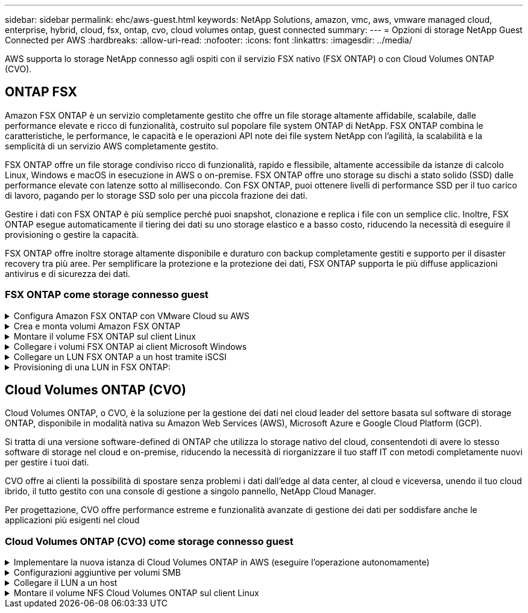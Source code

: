 ---
sidebar: sidebar 
permalink: ehc/aws-guest.html 
keywords: NetApp Solutions, amazon, vmc, aws, vmware managed cloud, enterprise, hybrid, cloud, fsx, ontap, cvo, cloud volumes ontap, guest connected 
summary:  
---
= Opzioni di storage NetApp Guest Connected per AWS
:hardbreaks:
:allow-uri-read: 
:nofooter: 
:icons: font
:linkattrs: 
:imagesdir: ../media/


[role="lead"]
AWS supporta lo storage NetApp connesso agli ospiti con il servizio FSX nativo (FSX ONTAP) o con Cloud Volumes ONTAP (CVO).



== ONTAP FSX

Amazon FSX ONTAP è un servizio completamente gestito che offre un file storage altamente affidabile, scalabile, dalle performance elevate e ricco di funzionalità, costruito sul popolare file system ONTAP di NetApp. FSX ONTAP combina le caratteristiche, le performance, le capacità e le operazioni API note dei file system NetApp con l'agilità, la scalabilità e la semplicità di un servizio AWS completamente gestito.

FSX ONTAP offre un file storage condiviso ricco di funzionalità, rapido e flessibile, altamente accessibile da istanze di calcolo Linux, Windows e macOS in esecuzione in AWS o on-premise. FSX ONTAP offre uno storage su dischi a stato solido (SSD) dalle performance elevate con latenze sotto al millisecondo. Con FSX ONTAP, puoi ottenere livelli di performance SSD per il tuo carico di lavoro, pagando per lo storage SSD solo per una piccola frazione dei dati.

Gestire i dati con FSX ONTAP è più semplice perché puoi snapshot, clonazione e replica i file con un semplice clic. Inoltre, FSX ONTAP esegue automaticamente il tiering dei dati su uno storage elastico e a basso costo, riducendo la necessità di eseguire il provisioning o gestire la capacità.

FSX ONTAP offre inoltre storage altamente disponibile e duraturo con backup completamente gestiti e supporto per il disaster recovery tra più aree. Per semplificare la protezione e la protezione dei dati, FSX ONTAP supporta le più diffuse applicazioni antivirus e di sicurezza dei dati.



=== FSX ONTAP come storage connesso guest

.Configura Amazon FSX ONTAP con VMware Cloud su AWS
[%collapsible]
====
Le condivisioni di file Amazon FSX ONTAP e le LUN possono essere montate dalle macchine virtuali create all'interno dell'ambiente VMware SDDC in VMware Cloud in AWS. I volumi possono anche essere montati sul client Linux e mappati sul client Windows utilizzando il protocollo NFS o SMB, mentre I LUN possono essere utilizzati sui client Linux o Windows come dispositivi a blocchi se montati su iSCSI. Amazon FSX per il file system NetApp ONTAP può essere configurato rapidamente con i seguenti passaggi.


NOTE: Amazon FSX ONTAP e VMware Cloud on AWS devono trovarsi nella stessa zona di disponibilità per ottenere performance migliori ed evitare i costi di trasferimento dei dati tra le zone di disponibilità.

====
.Crea e monta volumi Amazon FSX ONTAP
[%collapsible]
====
Per creare e montare il file system Amazon FSX ONTAP, attenersi alla seguente procedura:

. Aprire link:https://console.aws.amazon.com/fsx/["Console Amazon FSX"] E scegliere Create file system (Crea file system) per avviare la creazione guidata del file system.
. Nella pagina Seleziona tipo di file system, scegli Amazon FSX ONTAP, quindi scegli Avanti. Viene visualizzata la pagina Create file System (Crea file system).


image:aws-fsx-guest-1.png["Figura che mostra la finestra di dialogo input/output o rappresenta il contenuto scritto"]

. Nella sezione rete, per Virtual Private Cloud (VPC), scegliere le subnet VPC e preferite appropriate insieme alla tabella di routing. In questo caso, vmcfsx2.vpc viene selezionato dal menu a discesa.


image:aws-fsx-guest-2.png["Figura che mostra la finestra di dialogo input/output o rappresenta il contenuto scritto"]

. Per il metodo di creazione, scegliere Standard Create (Crea standard). È anche possibile scegliere creazione rapida, ma questo documento utilizza l'opzione di creazione standard.


image:aws-fsx-guest-3.png["Figura che mostra la finestra di dialogo input/output o rappresenta il contenuto scritto"]

. Nella sezione rete, per Virtual Private Cloud (VPC), scegliere le subnet VPC e preferite appropriate insieme alla tabella di routing. In questo caso, vmcfsx2.vpc viene selezionato dal menu a discesa.


image:aws-fsx-guest-4.png["Figura che mostra la finestra di dialogo input/output o rappresenta il contenuto scritto"]


NOTE: Nella sezione rete, per Virtual Private Cloud (VPC), scegliere le subnet VPC e preferite appropriate insieme alla tabella di routing. In questo caso, vmcfsx2.vpc viene selezionato dal menu a discesa.

. Nella sezione Security & Encryption (sicurezza e crittografia), per la chiave di crittografia, scegliere la chiave di crittografia AWS Key Management Service (AWS KMS) che protegge i dati del file system inattivi. Per la password amministrativa del file system, immettere una password sicura per l'utente fsxadmin.


image:aws-fsx-guest-5.png["Figura che mostra la finestra di dialogo input/output o rappresenta il contenuto scritto"]

. Nella macchina virtuale e specificare la password da utilizzare con vsadmin per l'amministrazione di ONTAP utilizzando API REST o CLI. Se non viene specificata alcuna password, è possibile utilizzare un utente fsxadmin per amministrare la SVM. Nella sezione Active Directory, assicurarsi di aggiungere Active Directory a SVM per il provisioning delle condivisioni SMB. Nella sezione Default Storage Virtual Machine Configuration (Configurazione macchina virtuale dello storage predefinita), specificare un nome per lo storage in questa convalida. Il provisioning delle condivisioni SMB viene eseguito utilizzando un dominio Active Directory autogestato.


image:aws-fsx-guest-6.png["Figura che mostra la finestra di dialogo input/output o rappresenta il contenuto scritto"]

. Nella sezione Default Volume Configuration (Configurazione volume predefinita), specificare il nome e le dimensioni del volume. Si tratta di un volume NFS. Per l'efficienza dello storage, scegliere Enabled (attivato) per attivare le funzioni di efficienza dello storage ONTAP (compressione, deduplica e compattazione) o Disabled (Disattivato) per disattivarle.


image:aws-fsx-guest-7.png["Figura che mostra la finestra di dialogo input/output o rappresenta il contenuto scritto"]

. Esaminare la configurazione del file system mostrata nella pagina Create file System (Crea file system).
. Fare clic su Crea file system.


image:aws-fsx-guest-8.png["Figura che mostra la finestra di dialogo input/output o rappresenta il contenuto scritto"] image:aws-fsx-guest-9.png["Figura che mostra la finestra di dialogo input/output o rappresenta il contenuto scritto"] image:aws-fsx-guest-10.png["Figura che mostra la finestra di dialogo input/output o rappresenta il contenuto scritto"]

Per informazioni più dettagliate, vedere link:https://docs.aws.amazon.com/fsx/latest/ONTAPGuide/getting-started.html["Guida introduttiva di Amazon FSX ONTAP"].

Dopo aver creato il file system come sopra, creare il volume con le dimensioni e il protocollo richiesti.

. Aprire link:https://console.aws.amazon.com/fsx/["Console Amazon FSX"].
. Nel riquadro di spostamento di sinistra, scegliere file system, quindi scegliere il file system ONTAP per cui si desidera creare un volume.
. Selezionare la scheda Volumes (volumi).
. Selezionare la scheda Create Volume (Crea volume).
. Viene visualizzata la finestra di dialogo Create Volume (Crea volume).


A scopo dimostrativo, in questa sezione viene creato un volume NFS che può essere facilmente montato sulle macchine virtuali in esecuzione sul cloud VMware su AWS. nfsdemovol01 viene creato come illustrato di seguito:

image:aws-fsx-guest-11.png["Figura che mostra la finestra di dialogo input/output o rappresenta il contenuto scritto"]

====
.Montare il volume FSX ONTAP sul client Linux
[%collapsible]
====
Per montare il volume FSX ONTAP creato nel passaggio precedente. Dalle macchine virtuali Linux all'interno di VMC su AWS SDDC, completare i seguenti passaggi:

. Connettersi all'istanza Linux designata.
. Aprire un terminale sull'istanza utilizzando Secure Shell (SSH) e accedere con le credenziali appropriate.
. Creare una directory per il punto di montaggio del volume con il seguente comando:
+
 $ sudo mkdir /fsx/nfsdemovol01
. Montare il volume NFS Amazon FSX ONTAP nella directory creata nella fase precedente.
+
 sudo mount -t nfs nfsvers=4.1,198.19.254.239:/nfsdemovol01 /fsx/nfsdemovol01


image:aws-fsx-guest-20.png["Figura che mostra la finestra di dialogo input/output o rappresenta il contenuto scritto"]

. Una volta eseguito, eseguire il comando df per convalidare il mount.


image:aws-fsx-guest-21.png["Figura che mostra la finestra di dialogo input/output o rappresenta il contenuto scritto"]

.Montare il volume FSX ONTAP sul client Linux
video::c3befe1b-4f32-4839-a031-b01200fb6d60[panopto]
====
.Collegare i volumi FSX ONTAP ai client Microsoft Windows
[%collapsible]
====
Per gestire e mappare le condivisioni di file su un file system Amazon FSX, è necessario utilizzare la GUI delle cartelle condivise.

. Aprire il menu Start ed eseguire fsmgmt.msc utilizzando Esegui come amministratore. In questo modo si apre la GUI delle cartelle condivise.
. Fare clic su azione > tutte le attività e scegliere Connetti a un altro computer.
. Per un altro computer, immettere il nome DNS della macchina virtuale di storage (SVM). Ad esempio, in questo esempio viene utilizzato FSXSMBTESTING01.FSXTESTING.LOCAL.



NOTE: TP individuare il nome DNS della SVM sulla console Amazon FSX, scegliere Storage Virtual Machines, SVM, quindi scorrere verso il basso fino agli endpoint per trovare il nome DNS SMB. Fare clic su OK. Il file system Amazon FSX viene visualizzato nell'elenco delle cartelle condivise.

image:aws-fsx-guest-22.png["Figura che mostra la finestra di dialogo input/output o rappresenta il contenuto scritto"]

. Nello strumento cartelle condivise, scegliere condivisioni nel riquadro sinistro per visualizzare le condivisioni attive per il file system Amazon FSX.


image:aws-fsx-guest-23.png["Figura che mostra la finestra di dialogo input/output o rappresenta il contenuto scritto"]

. A questo punto, scegliere una nuova condivisione e completare la procedura guidata Crea una cartella condivisa.


image:aws-fsx-guest-24.png["Figura che mostra la finestra di dialogo input/output o rappresenta il contenuto scritto"] image:aws-fsx-guest-25.png["Figura che mostra la finestra di dialogo input/output o rappresenta il contenuto scritto"]

Per ulteriori informazioni sulla creazione e la gestione delle condivisioni SMB su un file system Amazon FSX, consulta link:https://docs.aws.amazon.com/fsx/latest/ONTAPGuide/create-smb-shares.html["Creazione di condivisioni SMB"].

. Dopo aver attivato la connettività, è possibile collegare e utilizzare la condivisione SMB per i dati delle applicazioni. A tale scopo, copiare il percorso di condivisione e utilizzare l'opzione Map Network Drive (Mappa unità di rete) per montare il volume sulla macchina virtuale in esecuzione su VMware Cloud su AWS SDDC.


image:aws-fsx-guest-26.png["Figura che mostra la finestra di dialogo input/output o rappresenta il contenuto scritto"]

====
.Collegare un LUN FSX ONTAP a un host tramite iSCSI
[%collapsible]
====
.Collegare un LUN FSX ONTAP a un host tramite iSCSI
video::0d03e040-634f-4086-8cb5-b01200fb8515[panopto]
Il traffico iSCSI per FSX attraversa VMware Transit Connect/AWS Transit Gateway attraverso i percorsi forniti nella sezione precedente. Per configurare un LUN in Amazon FSX ONTAP, seguire la documentazione trovata link:https://docs.aws.amazon.com/fsx/latest/ONTAPGuide/supported-fsx-clients.html["qui"].

Sui client Linux, assicurarsi che il daemon iSCSI sia in esecuzione. Una volta eseguito il provisioning dei LUN, consultare le istruzioni dettagliate sulla configurazione iSCSI con Ubuntu (come esempio) link:https://ubuntu.com/server/docs/service-iscsi["qui"].

In questo documento, viene illustrata la connessione del LUN iSCSI a un host Windows:

====
.Provisioning di una LUN in FSX ONTAP:
[%collapsible]
====
. Accedere alla CLI di NetApp ONTAP utilizzando la porta di gestione di FSX per il file system ONTAP.
. Creare le LUN con le dimensioni richieste, come indicato dall'output di dimensionamento.
+
 FsxId040eacc5d0ac31017::> lun create -vserver vmcfsxval2svm -volume nimfsxscsivol -lun nimofsxlun01 -size 5gb -ostype windows -space-reserve enabled


In questo esempio, è stato creato un LUN di dimensioni 5g (5368709120).

. Creare gli igroups necessari per controllare quali host hanno accesso a LUN specifiche.


[listing]
----
FsxId040eacc5d0ac31017::> igroup create -vserver vmcfsxval2svm -igroup winIG -protocol iscsi -ostype windows -initiator iqn.1991-05.com.microsoft:vmcdc01.fsxtesting.local

FsxId040eacc5d0ac31017::> igroup show

Vserver   Igroup       Protocol OS Type  Initiators

--------- ------------ -------- -------- ------------------------------------

vmcfsxval2svm

          ubuntu01     iscsi    linux    iqn.2021-10.com.ubuntu:01:initiator01

vmcfsxval2svm

          winIG        iscsi    windows  iqn.1991-05.com.microsoft:vmcdc01.fsxtesting.local
----
Sono state visualizzate due voci.

. Associare i LUN a igroups utilizzando il seguente comando:


[listing]
----
FsxId040eacc5d0ac31017::> lun map -vserver vmcfsxval2svm -path /vol/nimfsxscsivol/nimofsxlun01 -igroup winIG

FsxId040eacc5d0ac31017::> lun show

Vserver   Path                            State   Mapped   Type        Size

--------- ------------------------------- ------- -------- -------- --------

vmcfsxval2svm

          /vol/blocktest01/lun01          online  mapped   linux         5GB

vmcfsxval2svm

          /vol/nimfsxscsivol/nimofsxlun01 online  mapped   windows       5GB
----
Sono state visualizzate due voci.

. Connettere il LUN appena fornito a una macchina virtuale Windows:


Per collegare il nuovo LUN a un host Windows che risiede sul cloud VMware su AWS SDDC, attenersi alla seguente procedura:

. RDP sulla macchina virtuale Windows ospitata su VMware Cloud su AWS SDDC.
. Accedere a Server Manager > Dashboard > Tools > iSCSI Initiator per aprire la finestra di dialogo iSCSI Initiator Properties (Proprietà iSCSI Initiator).
. Dalla scheda Discovery (rilevamento), fare clic su Discover Portal (Scopri portale) o Add Portal (Aggiungi portale), quindi inserire l'indirizzo IP della porta di destinazione iSCSI.
. Dalla scheda Target, selezionare la destinazione rilevata, quindi fare clic su Log on (Accedi) o Connect (Connetti).
. Selezionare attiva multipath, quindi selezionare "Ripristina automaticamente la connessione all'avvio del computer" o "Aggiungi questa connessione all'elenco delle destinazioni preferite". Fare clic su Avanzate.



NOTE: L'host Windows deve disporre di una connessione iSCSI a ciascun nodo del cluster. Il DSM nativo seleziona i percorsi migliori da utilizzare.

image:aws-fsx-guest-30.png["Figura che mostra la finestra di dialogo input/output o rappresenta il contenuto scritto"]

I LUN sulla macchina virtuale di storage (SVM) vengono visualizzati come dischi sull'host Windows. I nuovi dischi aggiunti non vengono rilevati automaticamente dall'host. Attivare una nuova scansione manuale per rilevare i dischi completando la seguente procedura:

. Aprire l'utility Gestione computer di Windows: Start > Strumenti di amministrazione > Gestione computer.
. Espandere il nodo Storage nella struttura di navigazione.
. Fare clic su Gestione disco.
. Fare clic su Action (azione) > Rescan Disks (Nuova scansione


image:aws-fsx-guest-31.png["Figura che mostra la finestra di dialogo input/output o rappresenta il contenuto scritto"]

Quando l'host Windows accede per la prima volta a un nuovo LUN, non dispone di partizione o file system. Inizializzare il LUN e, facoltativamente, formattare il LUN con un file system attenendosi alla seguente procedura:

. Avviare Gestione disco di Windows.
. Fare clic con il pulsante destro del mouse sul LUN, quindi selezionare il tipo di disco o partizione richiesto.
. Seguire le istruzioni della procedura guidata. In questo esempio, viene montato il disco F:.


image:aws-fsx-guest-32.png["Figura che mostra la finestra di dialogo input/output o rappresenta il contenuto scritto"]

====


== Cloud Volumes ONTAP (CVO)

Cloud Volumes ONTAP, o CVO, è la soluzione per la gestione dei dati nel cloud leader del settore basata sul software di storage ONTAP, disponibile in modalità nativa su Amazon Web Services (AWS), Microsoft Azure e Google Cloud Platform (GCP).

Si tratta di una versione software-defined di ONTAP che utilizza lo storage nativo del cloud, consentendoti di avere lo stesso software di storage nel cloud e on-premise, riducendo la necessità di riorganizzare il tuo staff IT con metodi completamente nuovi per gestire i tuoi dati.

CVO offre ai clienti la possibilità di spostare senza problemi i dati dall'edge al data center, al cloud e viceversa, unendo il tuo cloud ibrido, il tutto gestito con una console di gestione a singolo pannello, NetApp Cloud Manager.

Per progettazione, CVO offre performance estreme e funzionalità avanzate di gestione dei dati per soddisfare anche le applicazioni più esigenti nel cloud



=== Cloud Volumes ONTAP (CVO) come storage connesso guest

.Implementare la nuova istanza di Cloud Volumes ONTAP in AWS (eseguire l'operazione autonomamente)
[%collapsible]
====
Le condivisioni e i LUN Cloud Volumes ONTAP possono essere montati dalle macchine virtuali create nell'ambiente SDDC di VMware Cloud su AWS. I volumi possono essere montati anche su client Windows nativi di AWS VM e I LUN possono essere utilizzati su client Linux o Windows come dispositivi a blocchi quando montati su iSCSI perché Cloud Volumes ONTAP supporta i protocolli iSCSI, SMB e NFS. I volumi Cloud Volumes ONTAP possono essere configurati in pochi semplici passaggi.

Per replicare i volumi da un ambiente on-premise al cloud per scopi di disaster recovery o migrazione, stabilire la connettività di rete ad AWS, utilizzando una VPN sito-sito o DirectConnect. La replica dei dati da on-premise a Cloud Volumes ONTAP non rientra nell'ambito di questo documento. Per replicare i dati tra sistemi on-premise e Cloud Volumes ONTAP, vedere link:https://docs.netapp.com/us-en/occm/task_replicating_data.html#setting-up-data-replication-between-systems["Configurazione della replica dei dati tra sistemi"].


NOTE: Utilizzare link:https://cloud.netapp.com/cvo-sizer["Cloud Volumes ONTAP Sizer"] Per dimensionare con precisione le istanze di Cloud Volumes ONTAP. Inoltre, è possibile monitorare le performance on-premise da utilizzare come input nel Cloud Volumes ONTAP Sizer.

. Accedere a NetApp Cloud Central; viene visualizzata la schermata Fabric View. Individuare la scheda Cloud Volumes ONTAP (Gestione cloud) e selezionare Go to Cloud Manager (Vai a Gestione cloud). Una volta effettuato l'accesso, viene visualizzata la schermata Canvas.


image:aws-cvo-guest-1.png["Figura che mostra la finestra di dialogo input/output o rappresenta il contenuto scritto"]

. Nella home page di Cloud Manager, fare clic su Add a Working Environment (Aggiungi ambiente di lavoro), quindi selezionare AWS come cloud e il tipo di configurazione del sistema.


image:aws-cvo-guest-2.png["Figura che mostra la finestra di dialogo input/output o rappresenta il contenuto scritto"]

. Fornire i dettagli dell'ambiente da creare, inclusi il nome dell'ambiente e le credenziali di amministratore. Fare clic su continua.


image:aws-cvo-guest-3.png["Figura che mostra la finestra di dialogo input/output o rappresenta il contenuto scritto"]

. Seleziona i servizi add-on per l'implementazione di Cloud Volumes ONTAP, inclusi classificazione BlueXP, backup e recovery di BlueXP e Cloud Insights. Fare clic su continua.


image:aws-cvo-guest-4.png["Figura che mostra la finestra di dialogo input/output o rappresenta il contenuto scritto"]

. Nella pagina ha Deployment Models (modelli di implementazione ha), scegliere la configurazione di più zone di disponibilità.


image:aws-cvo-guest-5.png["Figura che mostra la finestra di dialogo input/output o rappresenta il contenuto scritto"]

. Nella pagina Region & VPC (Regione e VPC), immettere le informazioni di rete, quindi fare clic su Continue (continua).


image:aws-cvo-guest-6.png["Figura che mostra la finestra di dialogo input/output o rappresenta il contenuto scritto"]

. Nella pagina Connectivity and SSH Authentication (connettività e autenticazione SSH), scegliere i metodi di connessione per la coppia ha e il mediatore.


image:aws-cvo-guest-7.png["Figura che mostra la finestra di dialogo input/output o rappresenta il contenuto scritto"]

. Specificare gli indirizzi IP mobili, quindi fare clic su Continue (continua).


image:aws-cvo-guest-8.png["Figura che mostra la finestra di dialogo input/output o rappresenta il contenuto scritto"]

. Selezionare le tabelle di routing appropriate per includere i percorsi verso gli indirizzi IP mobili, quindi fare clic su continua.


image:aws-cvo-guest-9.png["Figura che mostra la finestra di dialogo input/output o rappresenta il contenuto scritto"]

. Nella pagina Data Encryption (crittografia dati), scegliere AWS-Managed Encryption (crittografia gestita da AWS).


image:aws-cvo-guest-10.png["Figura che mostra la finestra di dialogo input/output o rappresenta il contenuto scritto"]

. Selezionare l'opzione di licenza: Pay-as-you-Go o BYOL per utilizzare una licenza esistente. In questo esempio, viene utilizzata l'opzione Pay-as-You-Go.


image:aws-cvo-guest-11.png["Figura che mostra la finestra di dialogo input/output o rappresenta il contenuto scritto"]

. Scegliere tra diversi pacchetti preconfigurati disponibili in base al tipo di carico di lavoro da implementare sulle macchine virtuali in esecuzione sul cloud VMware su AWS SDDC.


image:aws-cvo-guest-12.png["Figura che mostra la finestra di dialogo input/output o rappresenta il contenuto scritto"]

. Nella pagina Review & Approve (esamina e approva), rivedere e confermare le selezioni.per creare l'istanza di Cloud Volumes ONTAP, fare clic su Go (Vai).


image:aws-cvo-guest-13.png["Figura che mostra la finestra di dialogo input/output o rappresenta il contenuto scritto"]

. Una volta eseguito il provisioning, Cloud Volumes ONTAP viene elencato negli ambienti di lavoro nella pagina Canvas.


image:aws-cvo-guest-14.png["Figura che mostra la finestra di dialogo input/output o rappresenta il contenuto scritto"]

====
.Configurazioni aggiuntive per volumi SMB
[%collapsible]
====
. Una volta pronto l'ambiente di lavoro, assicurarsi che il server CIFS sia configurato con i parametri di configurazione DNS e Active Directory appropriati. Questo passaggio è necessario prima di poter creare il volume SMB.


image:aws-cvo-guest-20.png["Figura che mostra la finestra di dialogo input/output o rappresenta il contenuto scritto"]

. Selezionare l'istanza CVO per creare il volume e fare clic sull'opzione Create Volume (Crea volume). Scegli le dimensioni appropriate e il cloud manager sceglie l'aggregato contenente o utilizza un meccanismo di allocazione avanzato da collocare su un aggregato specifico. Per questa demo, SMB viene selezionato come protocollo.


image:aws-cvo-guest-21.png["Figura che mostra la finestra di dialogo input/output o rappresenta il contenuto scritto"]

. Una volta eseguito il provisioning, il volume è disponibile nel riquadro Volumes (volumi). Poiché viene fornita una condivisione CIFS, è necessario concedere agli utenti o ai gruppi l'autorizzazione per i file e le cartelle e verificare che tali utenti possano accedere alla condivisione e creare un file.


image:aws-cvo-guest-22.png["Figura che mostra la finestra di dialogo input/output o rappresenta il contenuto scritto"]

. Una volta creato il volume, utilizzare il comando mount per connettersi alla condivisione dalla macchina virtuale in esecuzione su VMware Cloud negli host AWS SDDC.
. Copiare il seguente percorso e utilizzare l'opzione Map Network Drive per montare il volume sulla macchina virtuale in esecuzione su VMware Cloud in AWS SDDC.


image:aws-cvo-guest-23.png["Figura che mostra la finestra di dialogo input/output o rappresenta il contenuto scritto"] image:aws-cvo-guest-24.png["Figura che mostra la finestra di dialogo input/output o rappresenta il contenuto scritto"]

====
.Collegare il LUN a un host
[%collapsible]
====
Per collegare il LUN Cloud Volumes ONTAP a un host, attenersi alla seguente procedura:

. Nella pagina Canvas di Cloud Manager, fare doppio clic sull'ambiente di lavoro Cloud Volumes ONTAP per creare e gestire i volumi.
. Fare clic su Add Volume (Aggiungi volume) > New Volume (nuovo volume), selezionare iSCSI, quindi fare clic su Create Initiator Group (Crea gruppo di Fare clic su continua.


image:aws-cvo-guest-30.png["Figura che mostra la finestra di dialogo input/output o rappresenta il contenuto scritto"] image:aws-cvo-guest-31.png["Figura che mostra la finestra di dialogo input/output o rappresenta il contenuto scritto"]

. Una volta eseguito il provisioning del volume, selezionare il volume, quindi fare clic su Target IQN (IQN di destinazione). Per copiare il nome qualificato iSCSI (IQN), fare clic su Copy (Copia). Impostare una connessione iSCSI dall'host al LUN.


Per ottenere lo stesso risultato per l'host residente su VMware Cloud su AWS SDDC, attenersi alla seguente procedura:

. RDP sulla macchina virtuale ospitata sul cloud VMware su AWS.
. Aprire la finestra di dialogo iSCSI Initiator Properties (Proprietà iSCSI Initiator): Server Manager > Dashboard > Tools > iSCSI Initiator.
. Dalla scheda Discovery (rilevamento), fare clic su Discover Portal (Scopri portale) o Add Portal (Aggiungi portale), quindi inserire l'indirizzo IP della porta di destinazione iSCSI.
. Dalla scheda Target, selezionare la destinazione rilevata, quindi fare clic su Log on (Accedi) o Connect (Connetti).
. Selezionare Enable multipath (attiva multipath), quindi selezionare Automatically Restore this Connection when the computer starts or Add this Connection to the List of Favorite targets (Ripristina automaticamente questa connessione all'avvio del computer). Fare clic su Avanzate.



NOTE: L'host Windows deve disporre di una connessione iSCSI a ciascun nodo del cluster. Il DSM nativo seleziona i percorsi migliori da utilizzare.

image:aws-cvo-guest-32.png["Figura che mostra la finestra di dialogo input/output o rappresenta il contenuto scritto"]

I LUN della SVM vengono visualizzati come dischi sull'host Windows. I nuovi dischi aggiunti non vengono rilevati automaticamente dall'host. Attivare una nuova scansione manuale per rilevare i dischi completando la seguente procedura:

. Aprire l'utility Gestione computer di Windows: Start > Strumenti di amministrazione > Gestione computer.
. Espandere il nodo Storage nella struttura di navigazione.
. Fare clic su Gestione disco.
. Fare clic su Action (azione) > Rescan Disks (Nuova scansione


image:aws-cvo-guest-33.png["Figura che mostra la finestra di dialogo input/output o rappresenta il contenuto scritto"]

Quando l'host Windows accede per la prima volta a un nuovo LUN, non dispone di partizione o file system. Inizializzare il LUN e, facoltativamente, formattare il LUN con un file system completando la seguente procedura:

. Avviare Gestione disco di Windows.
. Fare clic con il pulsante destro del mouse sul LUN, quindi selezionare il tipo di disco o partizione richiesto.
. Seguire le istruzioni della procedura guidata. In questo esempio, viene montato il disco F:.


image:aws-cvo-guest-34.png["Figura che mostra la finestra di dialogo input/output o rappresenta il contenuto scritto"]

Sui client Linux, assicurarsi che il daemon iSCSI sia in esecuzione. Dopo aver eseguito il provisioning dei LUN, consultare le istruzioni dettagliate sulla configurazione iSCSI per la distribuzione Linux. Ad esempio, è possibile trovare la configurazione iSCSI di Ubuntu link:https://ubuntu.com/server/docs/service-iscsi["qui"]. Per verificare, eseguire lsblk cmd dalla shell.

====
.Montare il volume NFS Cloud Volumes ONTAP sul client Linux
[%collapsible]
====
Per montare il file system Cloud Volumes ONTAP (DIY) dalle macchine virtuali all'interno di VMC su AWS SDDC, attenersi alla seguente procedura:

. Connettersi all'istanza Linux designata.
. Aprire un terminale sull'istanza utilizzando la shell sicura (SSH) e accedere con le credenziali appropriate.
. Creare una directory per il punto di montaggio del volume con il seguente comando.
+
 $ sudo mkdir /fsxcvotesting01/nfsdemovol01
. Montare il volume NFS Amazon FSX ONTAP nella directory creata nella fase precedente.
+
 sudo mount -t nfs nfsvers=4.1,172.16.0.2:/nfsdemovol01 /fsxcvotesting01/nfsdemovol01


image:aws-cvo-guest-40.png["Figura che mostra la finestra di dialogo input/output o rappresenta il contenuto scritto"] image:aws-cvo-guest-41.png["Figura che mostra la finestra di dialogo input/output o rappresenta il contenuto scritto"]

====